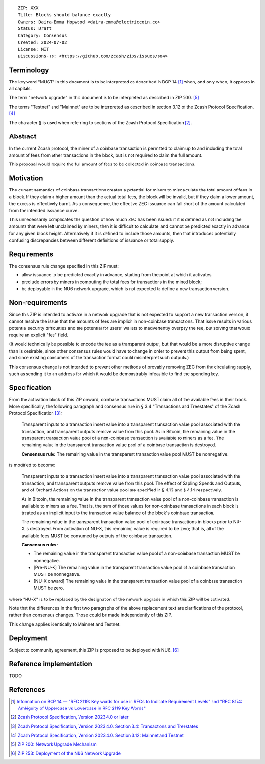 ::

  ZIP: XXX
  Title: Blocks should balance exactly
  Owners: Daira-Emma Hopwood <daira-emma@electriccoin.co>
  Status: Draft
  Category: Consensus
  Created: 2024-07-02
  License: MIT
  Discussions-To: <https://github.com/zcash/zips/issues/864>


Terminology
===========

The key word "MUST" in this document is to be interpreted as described in BCP 14
[#BCP14]_ when, and only when, it appears in all capitals.

The term "network upgrade" in this document is to be interpreted as described in
ZIP 200. [#zip-0200]_

The terms "Testnet" and "Mainnet" are to be interpreted as described in section
3.12 of the Zcash Protocol Specification. [#protocol-networks]_

The character § is used when referring to sections of the Zcash Protocol Specification
[#protocol]_.


Abstract
========

In the current Zcash protocol, the miner of a coinbase transaction is permitted to
claim up to and including the total amount of fees from other transactions in the
block, but is not required to claim the full amount.

This proposal would require the full amount of fees to be collected in coinbase
transactions.


Motivation
==========

The current semantics of coinbase transactions creates a potential for miners to
miscalculate the total amount of fees in a block. If they claim a higher amount than
the actual total fees, the block will be invalid, but if they claim a lower amount,
the excess is effectively burnt. As a consequence, the effective ZEC issuance can
fall short of the amount calculated from the intended issuance curve.

This unnecessarily complicates the question of how much ZEC has been issued: if it
is defined as not including the amounts that were left unclaimed by miners, then it
is difficult to calculate, and cannot be predicted exactly in advance for any given
block height. Alternatively if it is defined to include those amounts, then that
introduces potentially confusing discrepancies between different definitions of
issuance or total supply.


Requirements
============

The consensus rule change specified in this ZIP must:

* allow issuance to be predicted exactly in advance, starting from the point at
  which it activates;
* preclude errors by miners in computing the total fees for transactions in the
  mined block;
* be deployable in the NU6 network upgrade, which is not expected to define a new
  transaction version.


Non-requirements
================

Since this ZIP is intended to activate in a network upgrade that is not expected
to support a new transaction version, it cannot resolve the issue that the amounts
of fees are implicit in non-coinbase transactions. That issue results in various
potential security difficulties and the potential for users' wallets to inadvertently
overpay the fee, but solving that would require an explicit "fee" field.

(It would technically be possible to encode the fee as a transparent output, but
that would be a more disruptive change than is desirable, since other consensus
rules would have to change in order to prevent this output from being spent, and
since existing consumers of the transaction format could misinterpret such outputs.)

This consensus change is not intended to prevent other methods of provably removing
ZEC from the circulating supply, such as sending it to an address for which it
would be demonstrably infeasible to find the spending key.


Specification
=============

From the activation block of this ZIP onward, coinbase transactions MUST claim all
of the available fees in their block. More specifically, the following paragraph
and consensus rule in § 3.4 "Transactions and Treestates" of the Zcash Protocol
Specification [#protocol-transactions]_:

  Transparent inputs to a transaction insert value into a transparent transaction
  value pool associated with the transaction, and transparent outputs remove value
  from this pool. As in Bitcoin, the remaining value in the transparent transaction
  value pool of a non-coinbase transaction is available to miners as a fee. The
  remaining value in the transparent transaction value pool of a coinbase transaction
  is destroyed.

  **Consensus rule:** The remaining value in the transparent transaction value pool
  MUST be nonnegative.

is modified to become:

  Transparent inputs to a transaction insert value into a transparent transaction
  value pool associated with the transaction, and transparent outputs remove value
  from this pool. The effect of Sapling Spends and Outputs, and of Orchard Actions
  on the transaction value pool are specified in § 4.13 and § 4.14 respectively.

  As in Bitcoin, the remaining value in the transparent transaction value pool of
  a non-coinbase transaction is available to miners as a fee. That is, the sum of
  those values for non-coinbase transactions in each block is treated as an implicit
  input to the transaction value balance of the block's coinbase transaction.

  The remaining value in the transparent transaction value pool of coinbase transactions
  in blocks prior to NU-X is destroyed. From activation of NU-X, this remaining value
  is required to be zero; that is, all of the available fees MUST be consumed by
  outputs of the coinbase transaction.

  **Consensus rules:**

  * The remaining value in the transparent transaction value pool of a non-coinbase
    transaction MUST be nonnegative.
  * [Pre-NU-X] The remaining value in the transparent transaction value pool of a
    coinbase transaction MUST be nonnegative.
  * [NU-X onward] The remaining value in the transparent transaction value pool of
    a coinbase transaction MUST be zero.

where "NU-X" is to be replaced by the designation of the network upgrade in which
this ZIP will be activated.

Note that the differences in the first two paragraphs of the above replacement text
are clarifications of the protocol, rather than consensus changes. Those could be
made independently of this ZIP.

This change applies identically to Mainnet and Testnet.


Deployment
==========

Subject to community agreement, this ZIP is proposed to be deployed with NU6. [#zip-0253]_


Reference implementation
========================

TODO


References
==========

.. [#BCP14] `Information on BCP 14 — "RFC 2119: Key words for use in RFCs to Indicate Requirement Levels" and "RFC 8174: Ambiguity of Uppercase vs Lowercase in RFC 2119 Key Words" <https://www.rfc-editor.org/info/bcp14>`_
.. [#protocol] `Zcash Protocol Specification, Version 2023.4.0 or later <protocol/protocol.pdf>`_
.. [#protocol-transactions] `Zcash Protocol Specification, Version 2023.4.0. Section 3.4: Transactions and Treestates <protocol/protocol.pdf#transactions>`_
.. [#protocol-networks] `Zcash Protocol Specification, Version 2023.4.0. Section 3.12: Mainnet and Testnet <protocol/protocol.pdf#networks>`_
.. [#zip-0200] `ZIP 200: Network Upgrade Mechanism <zip-0200.rst>`_
.. [#zip-0253] `ZIP 253: Deployment of the NU6 Network Upgrade <zip-0253.rst>`_
